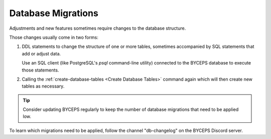 Database Migrations
===================

Adjustments and new features sometimes require changes to the database
structure.

Those changes usually come in two forms:

1. DDL statements to change the structure of one or more tables,
   sometimes accompanied by SQL statements that add or adjust data.

   Use an SQL client (like PostgreSQL's `psql` command-line utility)
   connected to the BYCEPS database to execute those statements.

2. Calling the :ref:`create-database-tables <Create Database Tables>`
   command again which will then create new tables as necessary.

.. tip:: Consider updating BYCEPS regularly to keep the number of
   database migrations that need to be applied low.

To learn which migrations need to be applied, follow the channel
"db-changelog" on the BYCEPS Discord server.
